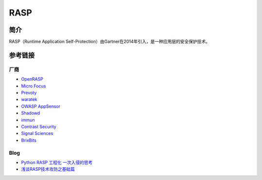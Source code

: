 RASP
========================================

简介
----------------------------------------
RASP（Runtime Application Self-Protection）由Gartner在2014年引入，是一种应用层的安全保护技术。

参考链接
----------------------------------------

厂商
~~~~~~~~~~~~~~~~~~~~~~~~~~~~~~~~~~~~~~~~
- `OpenRASP <https://rasp.baidu.com/>`_
- `Micro Focus <https://www.microfocus.com/en-us/products/application-defender/features>`_
- `Prevoty <https://www.prevoty.com/>`_
- `waratek <https://www.waratek.com/application-security-platform/>`_
- `OWASP AppSensor <http://appsensor.org/>`_
- `Shadowd <https://shadowd.zecure.org/overview/introduction/>`_
- `immun <https://www.immun.io/features>`_
- `Contrast Security <https://www.contrastsecurity.com/runtime-application-self-protection-rasp>`_
- `Signal Sciences <https://www.signalsciences.com/rasp-runtime-application-self-protection/>`_
- `BrixBits <http://www.brixbits.com/security-analyzer.html>`_

Blog
~~~~~~~~~~~~~~~~~~~~~~~~~~~~~~~~~~~~~~~~
- `Python RASP 工程化 一次入侵的思考 <https://mp.weixin.qq.com/s/icWaHsC6dzlclxfLhvQjYA>`_
- `浅谈RASP技术攻防之基础篇 <https://www.freebuf.com/articles/web/197823.html>`_
